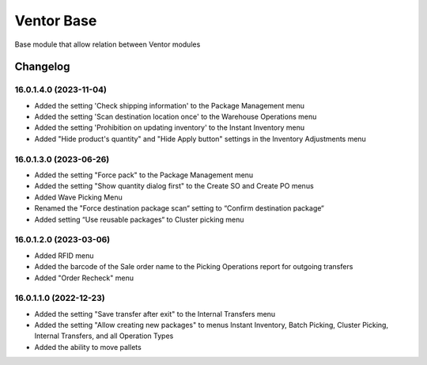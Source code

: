 Ventor Base
=========================

Base module that allow relation between Ventor modules

Changelog
---------

16.0.1.4.0 (2023-11-04)
***********************

* Added the setting 'Check shipping information' to the Package Management menu
* Added the setting 'Scan destination location once' to the Warehouse Operations menu
* Added the setting 'Prohibition on updating inventory' to the Instant Inventory menu
* Added "Hide product's quantity" and "Hide Apply button" settings in the Inventory Adjustments menu

16.0.1.3.0 (2023-06-26)
***********************

* Added the setting "Force pack" to the Package Management menu
* Added the setting "Show quantity dialog first" to the Create SO and Create PO menus
* Added Wave Picking Menu
* Renamed the "Force destination package scan“ setting to “Confirm destination package“
* Added setting “Use reusable packages“ to Cluster picking menu

16.0.1.2.0 (2023-03-06)
***********************

* Added RFID menu
* Added the barcode of the Sale order name to the Picking Operations report for outgoing transfers
* Added "Order Recheck" menu

16.0.1.1.0 (2022-12-23)
***********************

* Added the setting "Save transfer after exit" to the Internal Transfers menu
* Added the setting "Allow creating new packages" to menus Instant Inventory, Batch Picking, Cluster Picking, Internal Transfers, and all Operation Types
* Added the ability to move pallets
